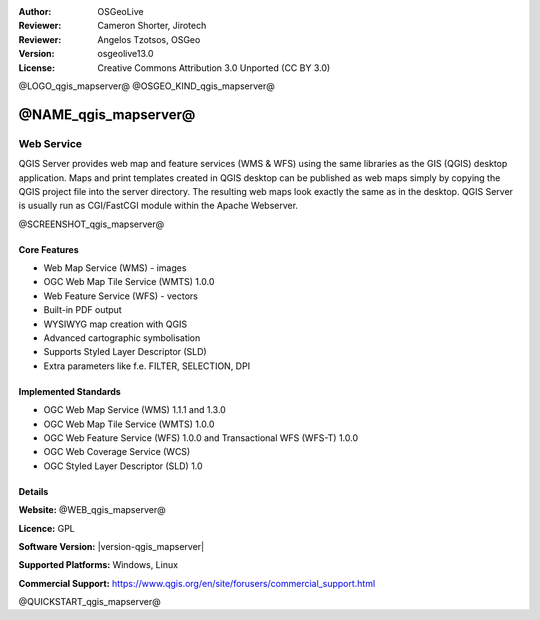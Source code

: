 :Author: OSGeoLive
:Reviewer: Cameron Shorter, Jirotech
:Reviewer: Angelos Tzotsos, OSGeo
:Version: osgeolive13.0
:License: Creative Commons Attribution 3.0 Unported (CC BY 3.0)

@LOGO_qgis_mapserver@
@OSGEO_KIND_qgis_mapserver@

@NAME_qgis_mapserver@
================================================================================

Web Service
~~~~~~~~~~~~~~~~~~~~~~~~~~~~~~~~~~~~~~~~~~~~~~~~~~~~~~~~~~~~~~~~~~~~~~~~~~~~~~~~

QGIS Server provides web map and feature services (WMS & WFS) using the same libraries as the GIS (QGIS) desktop application.
Maps and print templates created in QGIS desktop can be published as web maps simply by copying the QGIS project file into the server directory. The resulting web maps look exactly the same as in the desktop.
QGIS Server is usually run as CGI/FastCGI module within the Apache Webserver.

@SCREENSHOT_qgis_mapserver@

Core Features
--------------------------------------------------------------------------------

* Web Map Service (WMS) - images
* OGC Web Map Tile Service (WMTS) 1.0.0
* Web Feature Service (WFS) - vectors
* Built-in PDF output
* WYSIWYG map creation with QGIS
* Advanced cartographic symbolisation
* Supports Styled Layer Descriptor (SLD)
* Extra parameters like f.e. FILTER, SELECTION, DPI

Implemented Standards
--------------------------------------------------------------------------------

* OGC Web Map Service (WMS) 1.1.1 and 1.3.0
* OGC Web Map Tile Service (WMTS) 1.0.0
* OGC Web Feature Service (WFS) 1.0.0 and Transactional WFS (WFS-T) 1.0.0
* OGC Web Coverage Service (WCS)
* OGC Styled Layer Descriptor (SLD) 1.0

Details
--------------------------------------------------------------------------------

**Website:** @WEB_qgis_mapserver@

**Licence:** GPL

**Software Version:** |version-qgis_mapserver|

**Supported Platforms:** Windows, Linux

**Commercial Support:** https://www.qgis.org/en/site/forusers/commercial_support.html


@QUICKSTART_qgis_mapserver@

.. presentation-note
    QGIS Server provides a web map service based on the popular QGIS desktop application. The close integration with QGIS means desktop maps can easily be exported to web maps by copying the QGIS project file into the server directory, and a nice touch is that the web maps look exactly the same as they do in the desktop.
